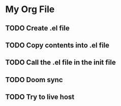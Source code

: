 * My Org File
** TODO Create .el file
** TODO Copy contents into .el file
** TODO Call the .el file in the init file
** TODO Doom sync
** TODO Try to live host
